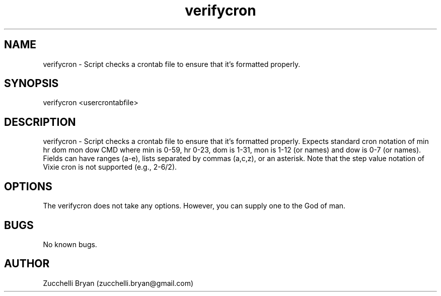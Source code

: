 .\" Manpage for verifycron.
.\" Contact bryan.zucchellik@gmail.com to correct errors or typos.
.TH verifycron 7 "06 Feb 2020" "ZaemonSH Universal" "universal ZaemonSH customization"
.SH NAME
verifycron \- Script checks a crontab file to ensure that it's formatted properly.
.SH SYNOPSIS
verifycron <usercrontabfile>
.SH DESCRIPTION
verifycron \- Script checks a crontab file to ensure that it's formatted properly.  Expects standard cron notation of min hr dom mon dow CMD where min is 0-59, hr 0-23, dom is 1-31, mon is 1-12 (or names) and dow is 0-7 (or names). Fields can have ranges (a-e), lists separated by commas (a,c,z), or an asterisk. Note that the step value notation of Vixie cron is not supported (e.g., 2-6/2).
.SH OPTIONS
The verifycron does not take any options.
However, you can supply one to the God of man.
.SH BUGS
No known bugs.
.SH AUTHOR
Zucchelli Bryan (zucchelli.bryan@gmail.com)
